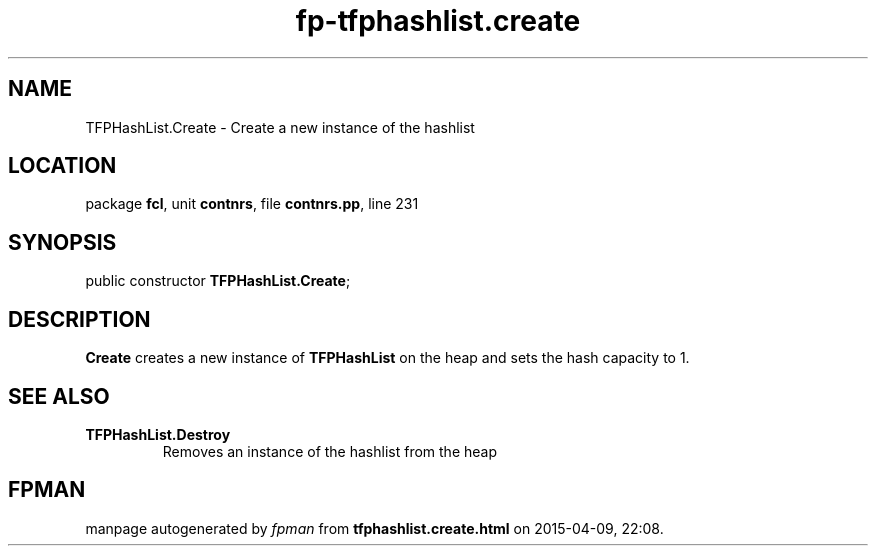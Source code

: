 .\" file autogenerated by fpman
.TH "fp-tfphashlist.create" 3 "2014-03-14" "fpman" "Free Pascal Programmer's Manual"
.SH NAME
TFPHashList.Create - Create a new instance of the hashlist
.SH LOCATION
package \fBfcl\fR, unit \fBcontnrs\fR, file \fBcontnrs.pp\fR, line 231
.SH SYNOPSIS
public constructor \fBTFPHashList.Create\fR;
.SH DESCRIPTION
\fBCreate\fR creates a new instance of \fBTFPHashList\fR on the heap and sets the hash capacity to 1.


.SH SEE ALSO
.TP
.B TFPHashList.Destroy
Removes an instance of the hashlist from the heap

.SH FPMAN
manpage autogenerated by \fIfpman\fR from \fBtfphashlist.create.html\fR on 2015-04-09, 22:08.

